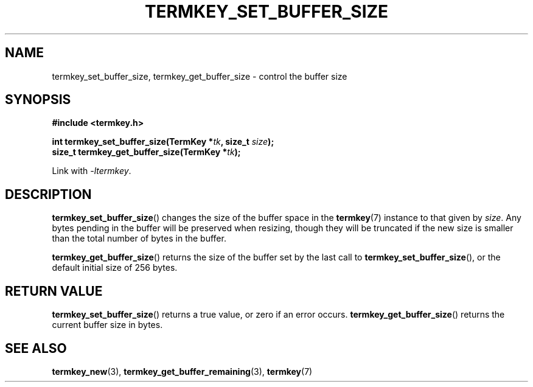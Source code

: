 .TH TERMKEY_SET_BUFFER_SIZE 3
.SH NAME
termkey_set_buffer_size, termkey_get_buffer_size \- control the buffer size
.SH SYNOPSIS
.nf
.B #include <termkey.h>
.sp
.BI "int termkey_set_buffer_size(TermKey *" tk ", size_t " size );
.BI "size_t termkey_get_buffer_size(TermKey *" tk );
.fi
.sp
Link with \fI-ltermkey\fP.
.SH DESCRIPTION
\fBtermkey_set_buffer_size\fP() changes the size of the buffer space in the \fBtermkey\fP(7) instance to that given by \fIsize\fP. Any bytes pending in the buffer will be preserved when resizing, though they will be truncated if the new size is smaller than the total number of bytes in the buffer.
.PP
\fBtermkey_get_buffer_size\fP() returns the size of the buffer set by the last call to \fBtermkey_set_buffer_size\fP(), or the default initial size of 256 bytes.
.SH "RETURN VALUE"
\fBtermkey_set_buffer_size\fP() returns a true value, or zero if an error occurs. \fBtermkey_get_buffer_size\fP() returns the current buffer size in bytes.
.SH "SEE ALSO"
.BR termkey_new (3),
.BR termkey_get_buffer_remaining (3),
.BR termkey (7)
